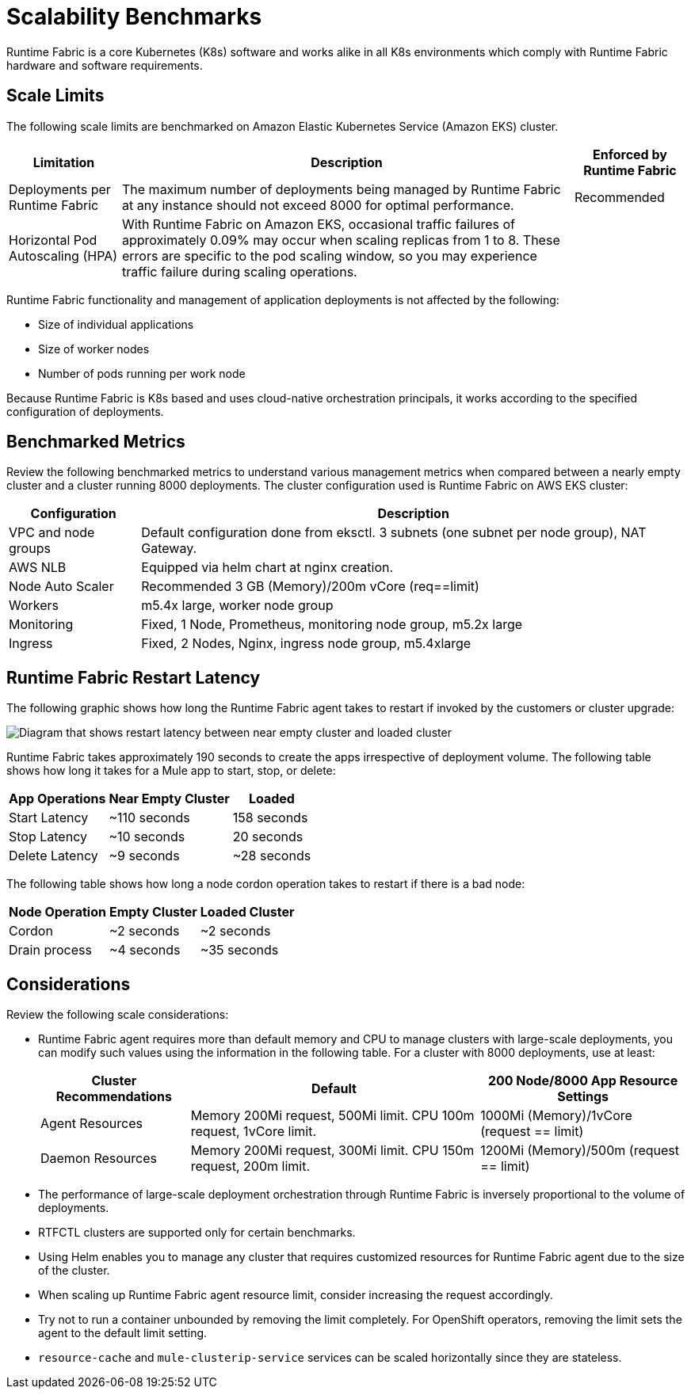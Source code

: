 = Scalability Benchmarks

Runtime Fabric is a core Kubernetes (K8s) software and works alike in all K8s environments which comply with Runtime Fabric hardware and software requirements. 

== Scale Limits

The following scale limits are benchmarked on Amazon Elastic Kubernetes Service (Amazon EKS) cluster.

[%header%autowidth.spread]
|===
| Limitation | Description | Enforced by Runtime Fabric
| Deployments per Runtime Fabric | The maximum number of deployments being managed by Runtime Fabric at any instance should not exceed 8000 for optimal performance. | Recommended
| Horizontal Pod Autoscaling (HPA) | With Runtime Fabric on Amazon EKS, occasional traffic failures of approximately 0.09% may occur when scaling replicas from 1 to 8. These errors are specific to the pod scaling window, so you may experience traffic failure during scaling operations. |
|===

Runtime Fabric functionality and management of application deployments is not affected by the following:

* Size of individual applications
* Size of worker nodes
* Number of pods running per work node

Because Runtime Fabric is K8s based and uses cloud-native orchestration principals, it works according to the specified configuration of deployments. 

== Benchmarked Metrics

Review the following benchmarked metrics to understand various management metrics when compared between a nearly empty cluster and a cluster running 8000 deployments. The cluster configuration used is Runtime Fabric on AWS EKS cluster:

[%header%autowidth.spread]
|===
| Configuration | Description 
| VPC and node groups | Default configuration done from eksctl. 3 subnets (one subnet per node group), NAT Gateway.
| AWS NLB | Equipped via helm chart at nginx creation. 
| Node Auto Scaler | Recommended 3 GB (Memory)/200m vCore (req==limit)
| Workers | m5.4x large, worker node group
| Monitoring | Fixed, 1 Node, Prometheus, monitoring node group, m5.2x large
| Ingress  | Fixed, 2 Nodes, Nginx, ingress node group, m5.4xlarge
|===


== Runtime Fabric Restart Latency

The following graphic shows how long the Runtime Fabric agent takes to restart if invoked by the customers or cluster upgrade:

image::rtf-scale-cluster-upgrade.png[Diagram that shows restart latency between near empty cluster and loaded cluster]

Runtime Fabric takes approximately 190 seconds to create the apps irrespective of deployment volume.
The following table shows how long it takes for a Mule app to start, stop, or delete:

[%header%autowidth.spread]
|===
| App Operations | Near Empty Cluster | Loaded 
| Start Latency | ~110 seconds | 158 seconds 
| Stop Latency | ~10 seconds | 20 seconds  
| Delete Latency | ~9 seconds | ~28 seconds 
|===

The following table shows how long a node cordon operation takes to restart if there is a bad node:

[%header%autowidth.spread]
|===
| Node Operation | Empty Cluster | Loaded Cluster
| Cordon | ~2 seconds | ~2 seconds 
| Drain process | ~4 seconds | ~35 seconds  
|===

== Considerations

Review the following scale considerations:

* Runtime Fabric agent requires more than default memory and CPU to manage clusters with large-scale deployments, you can modify such values using the information in the following table. For a cluster with 8000 deployments, use at least:
+
[%header%autowidth.spread]
|===
| Cluster Recommendations | Default | 200 Node/8000 App Resource Settings 
| Agent Resources | Memory 200Mi request, 500Mi limit. CPU 100m request, 1vCore limit. | 1000Mi (Memory)/1vCore (request == limit)  
| Daemon Resources | Memory 200Mi request, 300Mi limit. CPU 150m request, 200m limit. | 1200Mi (Memory)/500m  (request == limit)  
|===
+
* The performance of large-scale deployment orchestration through Runtime Fabric is inversely proportional to the volume of deployments.

* RTFCTL clusters are supported only for certain benchmarks.
* Using Helm enables you to manage any cluster that requires customized resources for Runtime Fabric agent due to the size of the cluster.
* When scaling up Runtime Fabric agent resource limit, consider increasing the request accordingly.
* Try not to run a container unbounded by removing the limit completely. For OpenShift operators, removing the limit sets the agent to the default limit setting.
*  `resource-cache` and `mule-clusterip-service` services can be scaled horizontally since they are stateless.
